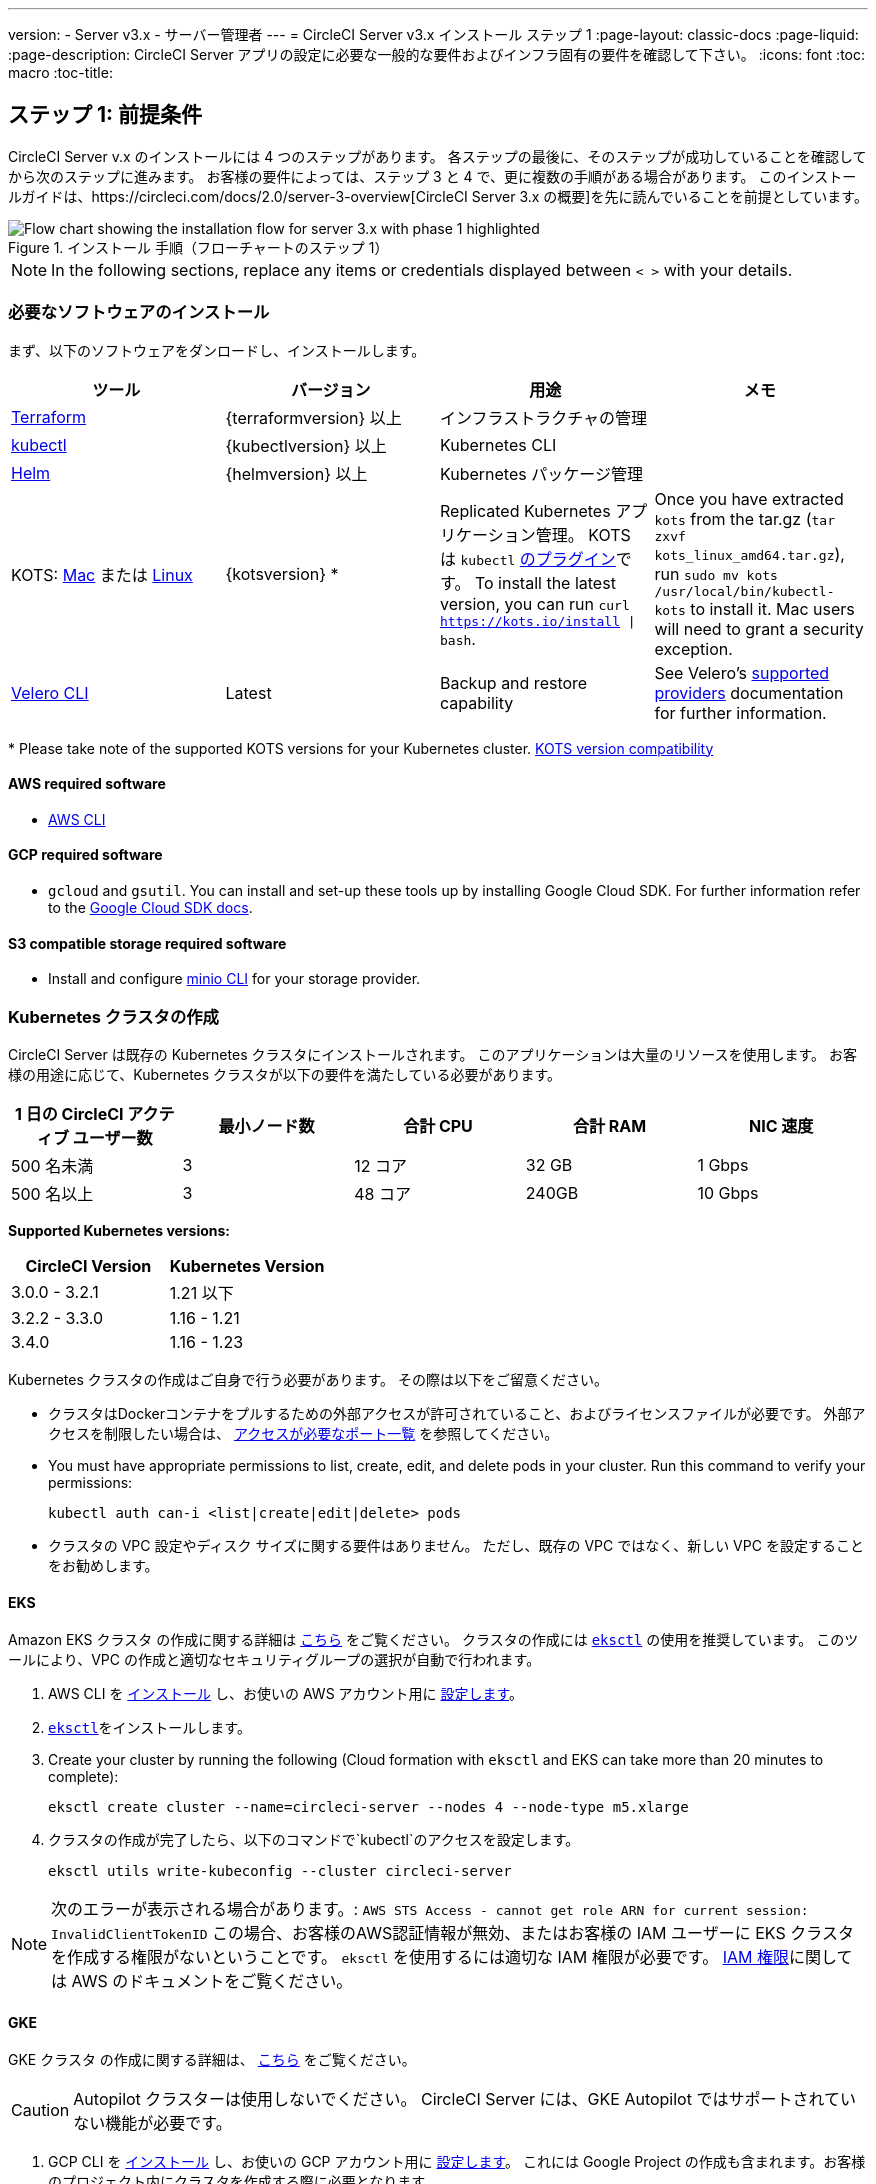 ---
version:
- Server v3.x
- サーバー管理者
---
= CircleCI Server v3.x インストール ステップ 1
:page-layout: classic-docs
:page-liquid:
:page-description: CircleCI Server アプリの設定に必要な一般的な要件およびインフラ固有の要件を確認して下さい。
:icons: font
:toc: macro
:toc-title:

// This doc uses ifdef and ifndef directives to display or hide content specific to Google Cloud Storage (env-gcp) and AWS (env-aws). Currently, this affects only the generated PDFs. To ensure compatability with the Jekyll version, the directives test for logical opposites. For example, if the attribute is NOT env-aws, display this content. For more information, see https://docs.asciidoctor.org/asciidoc/latest/directives/ifdef-ifndef/.

== ステップ 1: 前提条件
CircleCI Server v.x のインストールには 4 つのステップがあります。 各ステップの最後に、そのステップが成功していることを確認してから次のステップに進みます。 お客様の要件によっては、ステップ 3 と 4 で、更に複数の手順がある場合があります。 このインストールガイドは、https://circleci.com/docs/2.0/server-3-overview[CircleCI Server 3.x の概要]を先に読んでいることを前提としています。

.インストール 手順（フローチャートのステップ 1）
image::server-install-flow-chart-phase1.png[Flow chart showing the installation flow for server 3.x with phase 1 highlighted]

NOTE: In the following sections, replace any items or credentials displayed between `< >` with your details.

=== 必要なソフトウェアのインストール
まず、以下のソフトウェアをダンロードし、インストールします。

[.table.table-striped]
[cols=4*, options="header", stripes=even]
|===
| ツール
| バージョン
| 用途
| メモ

| https://www.terraform.io/downloads.html[Terraform]
| {terraformversion} 以上
| インフラストラクチャの管理
|

| https://kubernetes.io/docs/tasks/tools/install-kubectl/[kubectl]
| {kubectlversion} 以上
| Kubernetes CLI
|

| https://helm.sh/[Helm]
| {helmversion} 以上
| Kubernetes パッケージ管理
|

| KOTS: https://github.com/replicatedhq/kots/releases/download/v1.65.0/kots_darwin_amd64.tar.gz[Mac] または https://github.com/replicatedhq/kots/releases/download/v1.65.0/kots_linux_amd64.tar.gz[Linux]
| {kotsversion} *
| Replicated Kubernetes アプリケーション管理。 KOTS は `kubectl` https://kubernetes.io/docs/tasks/extend-kubectl/kubectl-plugins/[のプラグイン]です。
To install the latest version, you can run `curl  https://kots.io/install {vbar} bash`.
| Once you have extracted `kots` from the tar.gz (`tar zxvf kots_linux_amd64.tar.gz`), run `sudo mv kots /usr/local/bin/kubectl-kots` to install it. Mac users will need to grant a security exception.


| https://github.com/vmware-tanzu/velero/releases[Velero CLI]
| Latest
| Backup and restore capability
| See Velero's https://velero.io/docs/v1.6/supported-providers/[supported providers] documentation for further information.
|===

*{sp}Please take note of the supported KOTS versions for your Kubernetes cluster. https://kots.io/kotsadm/installing/system-requirements/#kubernetes-version-compatibility[KOTS version compatibility]

// Don't include this section in the GCP PDF.

ifndef::env-gcp[]

==== AWS required software

- https://docs.aws.amazon.com/cli/latest/userguide/cli-chap-install.html[AWS CLI]

// Stop hiding from GCP PDF:

endif::env-gcp[]

// Don't include this section in the AWS PDF:

ifndef::env-aws[]

==== GCP required software

- `gcloud` and `gsutil`. You can install and set-up these tools up by installing Google Cloud SDK. For further information refer to the https://cloud.google.com/sdk/docs/[Google Cloud SDK docs].

endif::env-aws[]

==== S3 compatible storage required software

- Install and configure https://docs.min.io/docs/minio-client-quickstart-guide.html[minio CLI] for your storage provider.

=== Kubernetes クラスタの作成
CircleCI Server は既存の Kubernetes クラスタにインストールされます。 このアプリケーションは大量のリソースを使用します。 お客様の用途に応じて、Kubernetes クラスタが以下の要件を満たしている必要があります。

[.table.table-striped]
[cols=5*, options="header", stripes=even]
|===
| 1 日の CircleCI アクティブ ユーザー数
| 最小ノード数
| 合計 CPU
| 合計 RAM
| NIC 速度

| 500 名未満
| 3
| 12 コア
| 32 GB
| 1 Gbps

| 500 名以上
| 3
| 48 コア
| 240GB
| 10 Gbps
|===

**Supported Kubernetes versions:**

[.table.table-striped]
[cols=2*, options="header", stripes=even]
|===
| CircleCI Version
| Kubernetes Version

| 3.0.0 - 3.2.1
| 1.21 以下

| 3.2.2 - 3.3.0
| 1.16 - 1.21

| 3.4.0
| 1.16 - 1.23
|===

Kubernetes クラスタの作成はご自身で行う必要があります。 その際は以下をご留意ください。

* クラスタはDockerコンテナをプルするための外部アクセスが許可されていること、およびライセンスファイルが必要です。 外部アクセスを制限したい場合は、 https://help.replicated.com/community/t/customer-firewalls/55[アクセスが必要なポート一覧] を参照してください。
* You must have appropriate permissions to list, create, edit, and delete pods in your cluster. Run this command to verify your permissions:
+
```shell
kubectl auth can-i <list|create|edit|delete> pods
```
* クラスタの VPC 設定やディスク サイズに関する要件はありません。 ただし、既存の VPC ではなく、新しい VPC を設定することをお勧めします。

ifndef::env-gcp[]

==== EKS
Amazon EKS クラスタ の作成に関する詳細は https://aws.amazon.com/quickstart/architecture/amazon-eks/[こちら] をご覧ください。 クラスタの作成には https://docs.aws.amazon.com/eks/latest/userguide/getting-started-eksctl.html[`eksctl`] の使用を推奨しています。 このツールにより、VPC の作成と適切なセキュリティグループの選択が自動で行われます。

. AWS CLI を https://docs.aws.amazon.com/cli/latest/userguide/install-cliv2.html[インストール] し、お使いの AWS アカウント用に https://docs.aws.amazon.com/cli/latest/userguide/cli-chap-configure.html[設定します]。
.  https://docs.aws.amazon.com/eks/latest/userguide/eksctl.html[`eksctl`]をインストールします。
. Create your cluster by running the following (Cloud formation with `eksctl` and EKS can take more than 20 minutes to complete):
+
```shell
eksctl create cluster --name=circleci-server --nodes 4 --node-type m5.xlarge
```
. クラスタの作成が完了したら、以下のコマンドで`kubectl`のアクセスを設定します。
+
```shell
eksctl utils write-kubeconfig --cluster circleci-server
```

NOTE: 次のエラーが表示される場合があります。: `AWS STS Access - cannot get role ARN for current session: InvalidClientTokenID` この場合、お客様のAWS認証情報が無効、またはお客様の IAM ユーザーに EKS クラスタを作成する権限がないということです。 `eksctl` を使用するには適切な IAM 権限が必要です。 https://aws.amazon.com/iam/features/manage-permissions/[IAM 権限]に関しては AWS のドキュメントをご覧ください。

endif::env-gcp[]

ifndef::env-aws[]

==== GKE
GKE クラスタ の作成に関する詳細は、 https://cloud.google.com/kubernetes-engine/docs/how-to#creating-clusters[こちら] をご覧ください。

CAUTION: Autopilot クラスターは使用しないでください。 CircleCI Server には、GKE Autopilot ではサポートされていない機能が必要です。

. GCP CLI を https://cloud.google.com/sdk/gcloud[インストール] し、お使いの GCP アカウント用に https://cloud.google.com/kubernetes-engine/docs/quickstart#defaults[設定します]。 これには Google Project の作成も含まれます。お客様のプロジェクト内にクラスタを作成する際に必要となります。 
+
NOTE: When you create your project, make sure you also enable API access. If you do not enable API access, the command we will run next (to create your cluster) will fail.
. Create your cluster by running the following command:
+
```shell
gcloud container clusters create circleci-server --project <YOUR_GOOGLE_CLOUD_PROJECT_ID> --region europe-west1 --num-nodes 3 --machine-type n1-standard-4
```
. Configure `kubectl` with your your gcloud credentials:
+
```shell
gcloud container clusters get-credentials circleci-server --region europe-west1
```
. クラスタを確認します。
+
```shell
kubectl cluster-info
```
. このクラスタのサービスアカウントを作成します。
+
```shell
gcloud iam service-accounts create <YOUR_SERVICE_ACCOUNT_ID> --description="<YOUR_SERVICE_ACCOUNT_DESCRIPTION>"  --display-name="<YOUR_SERVICE_ACCOUNT_DISPLAY_NAME>"
```
. サービスアカウントの認証情報を取得します。
+
```shell
gcloud iam service-accounts keys create <PATH_TO_STORE_CREDENTIALS> --iam-account <SERVICE_ACCOUNT_ID>@<YOUR_GOOGLE_CLOUD_PROJECT_ID>.iam.gserviceaccount.com
```
endif::env-aws[]

===== Enable Workload Identities in GKE (optional)
https://cloud.google.com/kubernetes-engine/docs/how-to/workload-identity[Workload Identities] for GKE allow workloads/pods in your GKE cluster to impersonate IAM service accounts to access Google Cloud services without using static service account credentials. In order to use Workload Identities you must enable them on your GKE cluster.

. Enable Workload Identity on existing cluster
+
```shell
  gcloud container clusters update "<CLUSTER_NAME>" \
    --region="<REGION>" \
    --workload-pool="<PROJECT_ID>.svc.id.goog"
```
. Get node pools of existing GKE cluster
+
```shell
  gcloud container node-pools list --cluster "<CLUSTER_NAME>" --region "<REGION>"
```

. Update existing node pools
+
```shell
  gcloud container node-pools update "<NODEPOOL_NAME>" \
    --cluster="<CLUSTER_NAME>" \
    --workload-metadata="GKE_METADATA" \
    --region="<REGION>"
```

You must repeat Step 3 for all the existing node pools. Follow these links for steps to enable Workload Identity for your Kubernetes service accounts: link:https://circleci.com/docs/2.0/server-3-install-build-services/#gcp-2[Nomad Autoscaler], link:https://circleci.com/docs/2.0/server-3-install-build-services/#gcp-3[VM] and link:https://circleci.com/docs/2.0/server-3-install-prerequisites/#create-a-google-cloud-storage-bucket[Object-Storage]

=== 新しい GitHub OAuth アプリの作成

CAUTION: If GitHub Enterprise and CircleCI server are not on the same domain, then images and icons from GHE will fail to load in the CircleCI web app.

CircleCI Server 用に GitHub OAuth アプリを登録し設定することで、 GitHub OAuth を使ったサーバーインストールの認証を制御し、ビルド ステータス情報を使用して GitHub プロジェクトやレポジトリを更新することができるようになります。

. In your browser, navigate to **your GitHub instance** > **Settings** > **Developer Settings** > **OAuth Apps** and click the **New OAuth App** button.
+
.新しい GitHub OAuth アプリ
image::github-oauth-new.png[Screenshot showing setting up a new OAuth app]

. ご自身のインストールプランに合わせて以下の項目を入力します。
** *[Homepage URL (ホームページの URL)]*: CircleCI Serverをインストールする URL
** *[Authorization callback URL(認証コールバック URL)]*: 認証コールバックURLは、インストールする URL に`/auth/github`を追加します。

. Once completed, you will be shown the *Client ID*. *[Generate a new Client Secret (新しいクライアント シークレットを生成する]* を選択し、新しい OAuth アプリ用のクライアントシークレットを生成します。
 CircleCI Server の設定にはこれらが必要な場合があります。
+
.クライアント ID とシークレット
image::github-clientid.png[Screenshot showing GitHub Client ID]

NOTE: GitHub Enterprise を使用する場合は、パーソナル アクセス トークンと GitHub Enterprise インスタンスのドメイン名も必要になります。

=== フロントエンド TLS 証明書
デフォルトでは、すぐに CircleCI Sever の使用を始められるように、自己署名証明書が自動的に作成されます。 本番環境では、信頼できる認証局の証明書を指定する必要があります。 The link:https://letsencrypt.org/[Let's Encrypt] certificate authority, for example, can issue a free certificate using their link:https://certbot.eff.org/[certbot] tool. ここでは、Google Cloud DNS と AWS Route53 の使用について説明します。

ifndef::env-gcp[]

==== AWS Route53

. If you are using AWS Route53 for DNS, you will need the *certbot-route53* plugin. プラグインのインストールには以下のコマンドを実行します。
+
```shell
pip3 install certbot-dns-route53
```

. Then execute this example to create a private key and certificate (including intermediate certificates) locally in `/etc/letsencrypt/live/<CIRCLECI_SERVER_DOMAIN>`:
+
```shell
certbot certonly --dns-route53 -d "<CIRCLECI_SERVER_DOMAIN>" -d "app.<CIRCLECI_SERVER_DOMAIN>"
```

NOTE: It is important that your certificate contains both your domain and the `app.*` subdomain as subjects. For example, if you host your installation at `server.example.com`, your certificate must cover `app.server.example.com` and `server.example.com`.

endif::env-gcp[]

ifndef::env-aws[]

==== Google Cloud DNS

. If you host your DNS on Google Cloud, you will need the *certbot-dns-google* plugin. プラグインのインストールには以下のコマンドを実行します。
+
```shell
pip3 install certbot-dns-google
```

. 以下のコマンでインストール証明書をプロビジョニングします。
+
```shell
certbot certonly --dns-google --dns-google-credentials <PATH_TO_CREDENTIALS> -d "<CIRCLECI_SERVER_DOMAIN>" -d "app.<CIRCLECI_SERVER_DOMAIN>"
```

NOTE: It is important that your certificate contains both your domain and the `app.*` subdomain as subjects. For example, if you host your installation at `server.example.com`, your certificate must cover `app.server.example.com` and `server.example.com`.

endif::env-aws[]

後にこれらの証明書が必要になりますが、以下のコマンドで取得することができます。

```shell
ls -l /etc/letsencrypt/live/<CIRCLECI_SERVER_DOMAIN>
```

```shell
cat /etc/letsencrypt/live/<CIRCLECI_SERVER_DOMAIN>/fullchain.pem

```

```shell
cat /etc/letsencrypt/live/<CIRCLECI_SERVER_DOMAIN>/privkey.pem
```

=== 暗号化/署名キー
CircleCI で生成されるアーティファクトの暗号化と署名には、以下のキーセットを使用します。 CircleCI Server の設定にはこれらが必要な場合があります。

CAUTION: これらの値をセキュアな状態で保存します。 紛失すると、ジョブの履歴やアーティファクトの復元ができなくなります。

==== アーティファクト署名キー
To generate, run the following command:

```shell
docker run circleci/server-keysets:latest generate signing -a stdout
```

==== 暗号化署名キー
To generate, run the following command:

```shell
docker run circleci/server-keysets:latest generate encryption -a stdout
```

=== オブジェクトストレージとアクセス許可
CircleCI Server 3.x では、ビルドしたアーティファクト、テスト結果、その他の状態のオブジェクト ストレージをホストします。 CircleCI では以下をサポートしています。

* link:https://aws.amazon.com/s3/[AWS S3]

* link:https://min.io/[Minio]

* link:https://cloud.google.com/storage/[Google Cloud Storage]

S3 互換のオブジェクト ストレージであればどれでも動作すると考えられますが、テスト済みかつサポート対象のストレージは AWS S3 と Minio です。 Azure Blob Strage などの S3 API をサポートしていないオブジェクトストレージ プロバイダーを利用する場合は、Minio Gateway の利用をお勧めします。

ニーズに最適なストレージを選んでください。 [Storage Bucket Name (ストレージ バケット名)] は必須です。 AWS と GCP のどちらを使用しているかに応じて、以下のフィールドも入力してください。 先に進む前に、入力したバケット名が選択したオブジェクト ストレージ プロバイダーに存在することを確認してください。

NOTE: If you are installing behind a proxy, object storage should be behind this proxy also. Otherwise proxy details will need to be supplied at the job level within every project `.circleci/config.yml` to allow artifacts, test results, cache save and restore, and workspaces to work. 詳細については、 https://circleci.com/docs/ja/2.0/server-3-operator-proxy/[Configuring a Proxy (プロキシの設定)] ガイドを参照してください。

ifndef::env-gcp[]

==== S3 ストレージ バケットの作成
CircleCI Server の設定には以下の詳細が必要になります。

* *[Storage Bucket Name (ストレージ バケット名)]*: CircleCI Server に使用するバケット名

* *[Access Key ID (アクセス キー ID)]*: S3 バケットへのアクセス用のアクセス キー ID

* *[Secret Key (シークレット キー)]*: S3 バケットへのアクセス用のシークレット キー

* *[AWS S3 Region (AWS S3 リージョン)]* : プロバイダーが AWS の場合、バケットの AWS リージョンを指定します。 設定により、AWS リージョンまたは S3 エンドポイントのどちらかになります。

* *[S3 Endpoint (S3 エンドポイント)]*: ストレージプロバイダーが Amazon S3 でない場合、S3 ストレージプロバイダーの API エンドポイントを指定します。

Steps to create your S3 bucket:

. **Create AWS S3 Bucket**
+
```shell
aws s3api create-bucket \
    --bucket <YOUR_BUCKET_NAME> \
    --region <YOUR_REGION> \
    --create-bucket-configuration LocationConstraint=<YOUR_REGION>
```
+
NOTE: `us-east-1`は LocationConstraint をサポートしていません。 `us-east-1` リージョンを使用している場合、バケットの設定は省略してください。

. **Create an IAM user for CircleCI server**
+
```shell
aws iam create-user --user-name circleci-server
```

. **Create a policy document _policy.json_**
+
If using IAM Roles for Service Accounts (IRSA) for authentication, use the following content
+
[source, json]
----
{
  "Version": "2012-10-17",
  "Statement": [
    {
      "Effect": "Allow",
      "Action": [
        "s3:PutAnalyticsConfiguration",
        "s3:GetObjectVersionTagging",
        "s3:CreateBucket",
        "s3:GetObjectAcl",
        "s3:GetBucketObjectLockConfiguration",
        "s3:DeleteBucketWebsite",
        "s3:PutLifecycleConfiguration",
        "s3:GetObjectVersionAcl",
        "s3:PutObjectTagging",
        "s3:DeleteObject",
        "s3:DeleteObjectTagging",
        "s3:GetBucketPolicyStatus",
        "s3:GetObjectRetention",
        "s3:GetBucketWebsite",
        "s3:GetJobTagging",
        "s3:DeleteObjectVersionTagging",
        "s3:PutObjectLegalHold",
        "s3:GetObjectLegalHold",
        "s3:GetBucketNotification",
        "s3:PutBucketCORS",
        "s3:GetReplicationConfiguration",
        "s3:ListMultipartUploadParts",
        "s3:PutObject",
        "s3:GetObject",
        "s3:PutBucketNotification",
        "s3:DescribeJob",
        "s3:PutBucketLogging",
        "s3:GetAnalyticsConfiguration",
        "s3:PutBucketObjectLockConfiguration",
        "s3:GetObjectVersionForReplication",
        "s3:GetLifecycleConfiguration",
        "s3:GetInventoryConfiguration",
        "s3:GetBucketTagging",
        "s3:PutAccelerateConfiguration",
        "s3:DeleteObjectVersion",
        "s3:GetBucketLogging",
        "s3:ListBucketVersions",
        "s3:ReplicateTags",
        "s3:RestoreObject",
        "s3:ListBucket",
        "s3:GetAccelerateConfiguration",
        "s3:GetBucketPolicy",
        "s3:PutEncryptionConfiguration",
        "s3:GetEncryptionConfiguration",
        "s3:GetObjectVersionTorrent",
        "s3:AbortMultipartUpload",
        "s3:PutBucketTagging",
        "s3:GetBucketRequestPayment",
        "s3:GetAccessPointPolicyStatus",
        "s3:GetObjectTagging",
        "s3:GetMetricsConfiguration",
        "s3:PutBucketVersioning",
        "s3:GetBucketPublicAccessBlock",
        "s3:ListBucketMultipartUploads",
        "s3:PutMetricsConfiguration",
        "s3:PutObjectVersionTagging",
        "s3:GetBucketVersioning",
        "s3:GetBucketAcl",
        "s3:PutInventoryConfiguration",
        "s3:GetObjectTorrent",
        "s3:PutBucketWebsite",
        "s3:PutBucketRequestPayment",
        "s3:PutObjectRetention",
        "s3:GetBucketCORS",
        "s3:GetBucketLocation",
        "s3:GetAccessPointPolicy",
        "s3:GetObjectVersion",
        "s3:GetAccessPoint",
        "s3:GetAccountPublicAccessBlock",
        "s3:ListAllMyBuckets",
        "s3:ListAccessPoints",
        "s3:ListJobs"
      ],
      "Resource": [
        "arn:aws:s3:::<YOUR_BUCKET_NAME>",
        "arn:aws:s3:::<YOUR_BUCKET_NAME>/*"
      ]
    },
    {
      "Effect": "Allow",
      "Action": [
        "iam:GetRole",
        "sts:AssumeRole"
      ],
      "Resource": "<YOUR_OBJECT_STORAGE_ROLE>"
    }
  ]
}
----
+
Otherwise, if using IAM keys for authentication, use the following content
+
[source, json]
----
{
  "Version": "2012-10-17",
  "Statement": [
    {
      "Effect": "Allow",
      "Action": [
        "s3:PutAnalyticsConfiguration",
        "s3:GetObjectVersionTagging",
        "s3:CreateBucket",
        "s3:GetObjectAcl",
        "s3:GetBucketObjectLockConfiguration",
        "s3:DeleteBucketWebsite",
        "s3:PutLifecycleConfiguration",
        "s3:GetObjectVersionAcl",
        "s3:PutObjectTagging",
        "s3:DeleteObject",
        "s3:DeleteObjectTagging",
        "s3:GetBucketPolicyStatus",
        "s3:GetObjectRetention",
        "s3:GetBucketWebsite",
        "s3:GetJobTagging",
        "s3:DeleteObjectVersionTagging",
        "s3:PutObjectLegalHold",
        "s3:GetObjectLegalHold",
        "s3:GetBucketNotification",
        "s3:PutBucketCORS",
        "s3:GetReplicationConfiguration",
        "s3:ListMultipartUploadParts",
        "s3:PutObject",
        "s3:GetObject",
        "s3:PutBucketNotification",
        "s3:DescribeJob",
        "s3:PutBucketLogging",
        "s3:GetAnalyticsConfiguration",
        "s3:PutBucketObjectLockConfiguration",
        "s3:GetObjectVersionForReplication",
        "s3:GetLifecycleConfiguration",
        "s3:GetInventoryConfiguration",
        "s3:GetBucketTagging",
        "s3:PutAccelerateConfiguration",
        "s3:DeleteObjectVersion",
        "s3:GetBucketLogging",
        "s3:ListBucketVersions",
        "s3:ReplicateTags",
        "s3:RestoreObject",
        "s3:ListBucket",
        "s3:GetAccelerateConfiguration",
        "s3:GetBucketPolicy",
        "s3:PutEncryptionConfiguration",
        "s3:GetEncryptionConfiguration",
        "s3:GetObjectVersionTorrent",
        "s3:AbortMultipartUpload",
        "s3:PutBucketTagging",
        "s3:GetBucketRequestPayment",
        "s3:GetAccessPointPolicyStatus",
        "s3:GetObjectTagging",
        "s3:GetMetricsConfiguration",
        "s3:PutBucketVersioning",
        "s3:GetBucketPublicAccessBlock",
        "s3:ListBucketMultipartUploads",
        "s3:PutMetricsConfiguration",
        "s3:PutObjectVersionTagging",
        "s3:GetBucketVersioning",
        "s3:GetBucketAcl",
        "s3:PutInventoryConfiguration",
        "s3:GetObjectTorrent",
        "s3:PutBucketWebsite",
        "s3:PutBucketRequestPayment",
        "s3:PutObjectRetention",
        "s3:GetBucketCORS",
        "s3:GetBucketLocation",
        "s3:GetAccessPointPolicy",
        "s3:GetObjectVersion",
        "s3:GetAccessPoint",
        "s3:GetAccountPublicAccessBlock",
        "s3:ListAllMyBuckets",
        "s3:ListAccessPoints",
        "s3:ListJobs"
      ],
      "Resource": [
        "arn:aws:s3:::<YOUR_BUCKET_NAME>",
        "arn:aws:s3:::<YOUR_BUCKET_NAME>/*"
      ]
    }
  ]
}
----

. **ポリシーをユーザーにアタッチする**
+
```shell
aws iam put-user-policy \
  --user-name circleci-server \
  --policy-name circleci-server \
  --policy-document file://policy.json
```

. **Create Access Key for user circleci-server**
+
NOTE: 後でサーバーインストールの設定をする際に必要になります。
+
```shell
aws iam create-access-key --user-name circleci-server
```
+
このコマンドの結果は以下のようになります。
+
[source, json]
----
{
  "AccessKey": {
        "UserName": "circleci-server",
        "Status": "Active",
        "CreateDate": "2017-07-31T22:24:41.576Z",
        "SecretAccessKey": <AWS_SECRET_ACCESS_KEY>,
        "AccessKeyId": <AWS_ACCESS_KEY_ID>
  }
}
----

endif::env-gcp[]

ifndef::env-aws[]

==== Google Cloud ストレージバケットの作成
CircleCI Server の設定には以下の詳細が必要になります。

* *[Storage Bucket Name (ストレージ バケット名)]* : CircleCI Server に使用するバケット

* 以下のいづれかを選択します。
** *[Service Account JSON (サービス アカウントの JSON)]*: バケットへのアクセスに使用する JSON 形式のサービス アカウント キー
** *Service Account Email* - Service Account Email id if using Google Workload Identity.

専用のサービス アカウントをお勧めします。 アカウントを[ストレージ オブジェクト管理者]ロールに追加して、上記で指定したバケットにしかアクセスできないように制限する条件をリソース名に適用します。 For example, enter the following into the Google’s Condition Editor in the IAM console:

NOTE: `startsWith` を使用し、バケット名に `projects/_/buckets/` というプレフィックスを付けます。

```shell
resource.name.startsWith("projects/_/buckets/<YOUR_BUCKET_NAME>")
```

. **Create a GCP bucket**
+
CircleCI Server を GKE クラスタ内で実行している場合、RBAC (ロールベースのアクセス制御）オブジェクトを作成する必要があるため、使用する IAM ユーザーをクラスタの管理者に設定してください。 詳細については、 https://cloud.google.com/kubernetes-engine/docs/how-to/role-based-access-control[GKE のドキュメント] を参照してください。
+
```shell
gsutil mb gs://circleci-server-bucket
```

. **Create a Service Account**
+
```shell
gcloud iam service-accounts create circleci-server --display-name "circleci-server service account"

```
+
You will need the email for the service account in the next step. Run the following command to find it:
+
```shell
gcloud iam service-accounts list \
  --filter="displayName:circleci-server account" \
  --format 'value(email)'
```

. **Grant Permissions to Service Account**
+
```shell
gcloud iam roles create circleci_server \
    --project <PROJECT_ID> \
    --title "CircleCI Server"
```
+
```shell
gcloud projects add-iam-policy-binding <PROJECT_ID> \
    --member serviceAccount:<SERVICE_ACCOUNT_EMAIL> \
    --role projects/<PROJECT_ID>/roles/circleci_server
```
+
```shell
gsutil iam ch serviceAccount:<SERVICE_ACCOUNT_EMAIL>:objectAdmin gs://circleci-server-bucket
```

. **JSON Key File**
+
This step is NOT required if using link:https://cloud.google.com/kubernetes-engine/docs/how-to/workload-identity[Workload Identities].
+
After running the following command, you should have a file named `circleci-server-keyfile` in your local working directory. サーバーインストールを設定する際に必要になります。
+
```shell
gcloud iam service-accounts keys create circleci-server-keyfile \
    --iam-account <SERVICE_ACCOUNT_EMAIL>

```

. Enable workload Identity
+
This step is required only if you are using link:https://cloud.google.com/kubernetes-engine/docs/how-to/workload-identity[Workload Identities] for GKE. Steps to enable Workload Identities are link:https://circleci.com/docs/2.0/server-3-install-prerequisites/index.html#enabling-workload-identity-in-gke[here]
+
```shell
gcloud iam service-accounts add-iam-policy-binding <YOUR_SERVICE_ACCOUNT_EMAIL> \
    --role roles/iam.workloadIdentityUser \
    --member "serviceAccount:<GCP_PROJECT_ID>.svc.id.goog[circleci-server/object-storage]"
```
+
```shell
gcloud projects add-iam-policy-binding <GCP_PROJECT_ID> \
    --member serviceAccount:<YOUR_SERVICE_ACCOUNT_EMAIL> \
    --role roles/iam.serviceAccountTokenCreator \
    --condition=None
```

NOTE: 静的 JSON 認証情報から Workload Identity に切り替える場合は、GCP および CircleCI KOTS 管理者コンソールからキーを削除する必要があります。

endif::env-aws[]

ifndef::pdf[]
## 次に読む
* https://circleci.com/docs/ja/2.0/server-3-install[Server 3.x ステップ 2: コアサービスのインストール]
endif::[]
